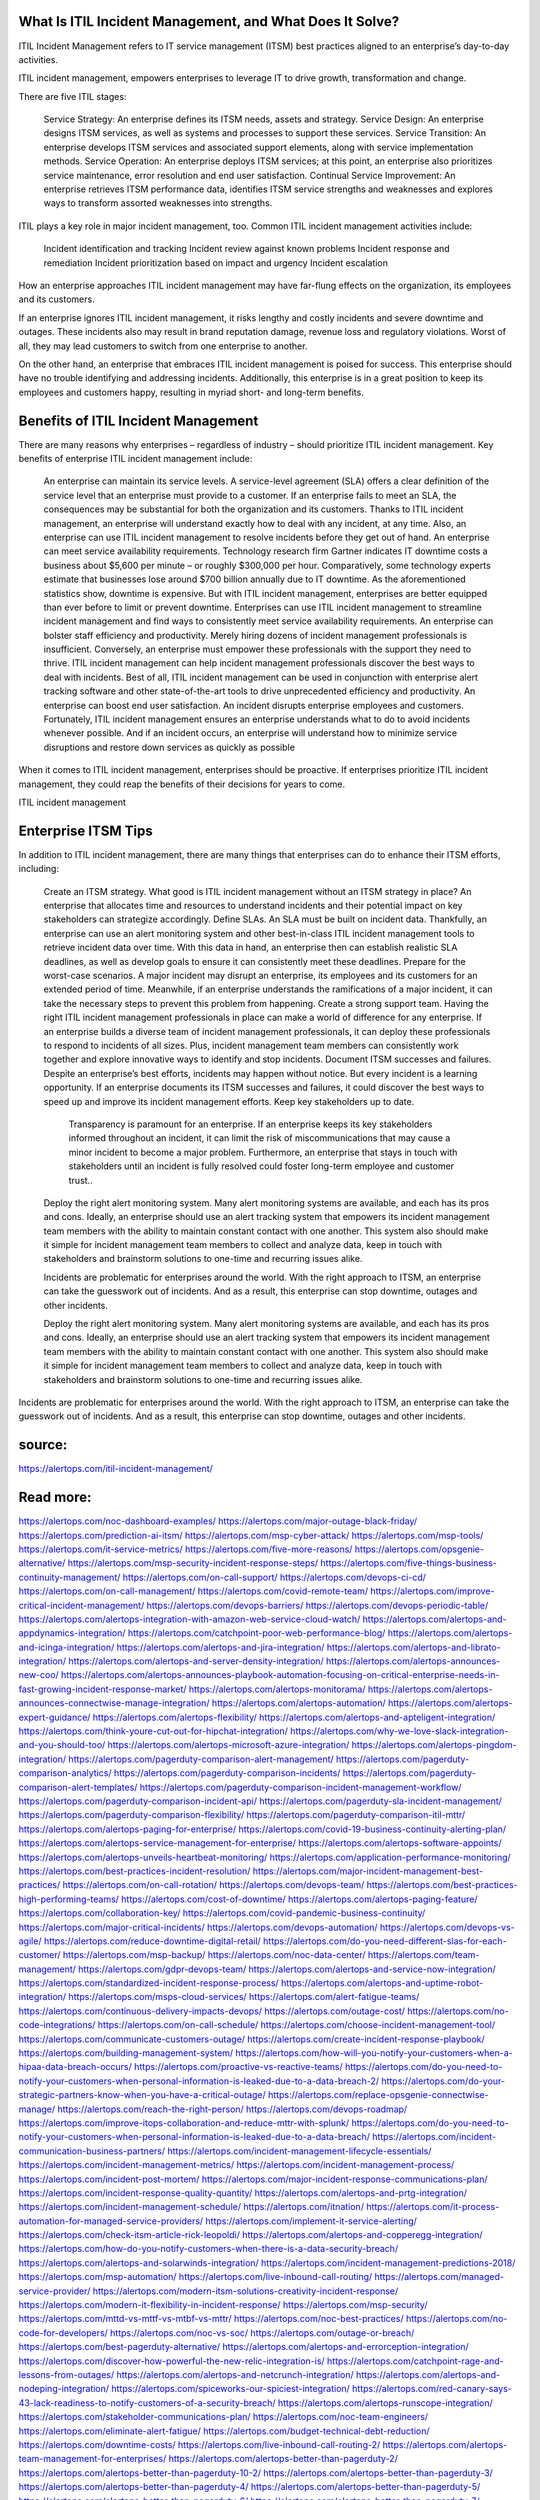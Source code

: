 What Is ITIL Incident Management, and What Does It Solve?
========

ITIL Incident Management refers to IT service management (ITSM) best practices aligned to an enterprise’s day-to-day activities.

ITIL incident management, empowers enterprises to leverage IT to drive growth, transformation and change.

There are five ITIL stages:

    Service Strategy: An enterprise defines its ITSM needs, assets and strategy.
    Service Design: An enterprise designs ITSM services, as well as systems and processes to support these services.
    Service Transition: An enterprise develops ITSM services and associated support elements, along with service implementation methods.
    Service Operation: An enterprise deploys ITSM services; at this point, an enterprise also prioritizes service maintenance, error resolution and end user satisfaction.
    Continual Service Improvement: An enterprise retrieves ITSM performance data, identifies ITSM service strengths and weaknesses and explores ways to transform assorted weaknesses into strengths.

ITIL plays a key role in major incident management, too. Common ITIL incident management activities include:

    Incident identification and tracking
    Incident review against known problems
    Incident response and remediation
    Incident prioritization based on impact and urgency
    Incident escalation

How an enterprise approaches ITIL incident management may have far-flung effects on the organization, its employees and its customers.

If an enterprise ignores ITIL incident management, it risks lengthy and costly incidents and severe downtime and outages. These incidents also may result in brand reputation damage, revenue loss and regulatory violations. Worst of all, they may lead customers to switch from one enterprise to another.

On the other hand, an enterprise that embraces ITIL incident management is poised for success. This enterprise should have no trouble identifying and addressing incidents. Additionally, this enterprise is in a great position to keep its employees and customers happy, resulting in myriad short- and long-term benefits.

Benefits of ITIL Incident Management
====
There are many reasons why enterprises – regardless of industry – should prioritize ITIL incident management. Key benefits of enterprise ITIL incident management include:

    An enterprise can maintain its service levels. A service-level agreement (SLA) offers a clear definition of the service level that an enterprise must provide to a customer. If an enterprise fails to meet an SLA, the consequences may be substantial for both the organization and its customers. Thanks to ITIL incident management, an enterprise will understand exactly how to deal with any incident, at any time. Also, an enterprise can use ITIL incident management to resolve incidents before they get out of hand.
    An enterprise can meet service availability requirements. 
    Technology research firm Gartner indicates IT downtime costs a business about $5,600 per minute – or roughly $300,000 per hour. Comparatively, some technology experts estimate that businesses lose around $700 billion annually due to IT downtime. As the aforementioned statistics show, downtime is expensive. But with ITIL incident management, enterprises are better equipped than ever before to limit or prevent downtime. Enterprises can use ITIL incident management to streamline incident management and find ways to consistently meet service availability requirements.
    An enterprise can bolster staff efficiency and productivity. Merely hiring dozens of incident management professionals is insufficient. Conversely, an enterprise must empower these professionals with the support they need to thrive. ITIL incident management can help incident management professionals discover the best ways to deal with incidents. Best of all, ITIL incident management can be used in conjunction with enterprise alert tracking software and other state-of-the-art tools to drive unprecedented efficiency and productivity.
    An enterprise can boost end user satisfaction. An incident disrupts enterprise employees and customers. Fortunately, ITIL incident management ensures an enterprise understands what to do to avoid incidents whenever possible. And if an incident occurs, an enterprise will understand how to minimize service disruptions and restore down services as quickly as possible

When it comes to ITIL incident management, enterprises should be proactive. If enterprises prioritize ITIL incident management, they could reap the benefits of their decisions for years to come.

ITIL incident management 

Enterprise ITSM Tips
====
In addition to ITIL incident management, there are many things that enterprises can do to enhance their ITSM efforts, including:

    Create an ITSM strategy. What good is ITIL incident management without an ITSM strategy in place? An enterprise that allocates time and resources to understand incidents and their potential impact on key stakeholders can strategize accordingly.
    Define SLAs. An SLA must be built on incident data. Thankfully, an enterprise can use an alert monitoring system and other best-in-class ITIL incident management tools to retrieve incident data over time. With this data in hand, an enterprise then can establish realistic SLA deadlines, as well as develop goals to ensure it can consistently meet these deadlines.
    Prepare for the worst-case scenarios. A major incident may disrupt an enterprise, its employees and its customers for an extended period of time. Meanwhile, if an enterprise understands the ramifications of a major incident, it can take the necessary steps to prevent this problem from happening.
    Create a strong support team. Having the right ITIL incident management professionals in place can make a world of difference for any enterprise. If an enterprise builds a diverse team of incident management professionals, it can deploy these professionals to respond to incidents of all sizes. Plus, incident management team members can consistently work together and explore innovative ways to identify and stop incidents.
    Document ITSM successes and failures. Despite an enterprise’s best efforts, incidents may happen without notice. But every incident is a learning opportunity. If an enterprise documents its ITSM successes and failures, it could discover the best ways to speed up and improve its incident management efforts.
    Keep key stakeholders up to date.
     Transparency is paramount for an enterprise. If an enterprise keeps its key stakeholders informed throughout an incident, it can limit the risk of miscommunications that may cause a minor incident to become a major problem. Furthermore, an enterprise that stays in touch with stakeholders until an incident is fully resolved could foster long-term employee and customer trust..
    Deploy the right alert monitoring system. Many alert monitoring systems are available, and each has its pros and cons. Ideally, an enterprise should use an alert tracking system that empowers its incident management team members with the ability to maintain constant contact with one another. This system also should make it simple for incident management team members to collect and analyze data, keep in touch with stakeholders and brainstorm solutions to one-time and recurring issues alike.

    Incidents are problematic for enterprises around the world. With the right approach to ITSM, an enterprise can take the guesswork out of incidents. And as a result, this enterprise can stop downtime, outages and other incidents.

    Deploy the right alert monitoring system. Many alert monitoring systems are available, and each has its pros and cons. Ideally, an enterprise should use an alert tracking system that empowers its incident management team members with the ability to maintain constant contact with one another. This system also should make it simple for incident management team members to collect and analyze data, keep in touch with stakeholders and brainstorm solutions to one-time and recurring issues alike.

Incidents are problematic for enterprises around the world. With the right approach to ITSM, an enterprise can take the guesswork out of incidents. And as a result, this enterprise can stop downtime, outages and other incidents.

 
source:
====
https://alertops.com/itil-incident-management/

Read more:
====

https://alertops.com/noc-dashboard-examples/
https://alertops.com/major-outage-black-friday/
https://alertops.com/prediction-ai-itsm/
https://alertops.com/msp-cyber-attack/
https://alertops.com/msp-tools/
https://alertops.com/it-service-metrics/
https://alertops.com/five-more-reasons/
https://alertops.com/opsgenie-alternative/
https://alertops.com/msp-security-incident-response-steps/
https://alertops.com/five-things-business-continuity-management/
https://alertops.com/on-call-support/
https://alertops.com/devops-ci-cd/
https://alertops.com/on-call-management/
https://alertops.com/covid-remote-team/
https://alertops.com/improve-critical-incident-management/
https://alertops.com/devops-barriers/
https://alertops.com/devops-periodic-table/
https://alertops.com/alertops-integration-with-amazon-web-service-cloud-watch/
https://alertops.com/alertops-and-appdynamics-integration/
https://alertops.com/catchpoint-poor-web-performance-blog/
https://alertops.com/alertops-and-icinga-integration/
https://alertops.com/alertops-and-jira-integration/
https://alertops.com/alertops-and-librato-integration/
https://alertops.com/alertops-and-server-density-integration/
https://alertops.com/alertops-announces-new-coo/
https://alertops.com/alertops-announces-playbook-automation-focusing-on-critical-enterprise-needs-in-fast-growing-incident-response-market/
https://alertops.com/alertops-monitorama/
https://alertops.com/alertops-announces-connectwise-manage-integration/
https://alertops.com/alertops-automation/
https://alertops.com/alertops-expert-guidance/
https://alertops.com/alertops-flexibility/
https://alertops.com/alertops-and-apteligent-integration/
https://alertops.com/think-youre-cut-out-for-hipchat-integration/
https://alertops.com/why-we-love-slack-integration-and-you-should-too/
https://alertops.com/alertops-microsoft-azure-integration/
https://alertops.com/alertops-pingdom-integration/
https://alertops.com/pagerduty-comparison-alert-management/
https://alertops.com/pagerduty-comparison-analytics/
https://alertops.com/pagerduty-comparison-incidents/
https://alertops.com/pagerduty-comparison-alert-templates/
https://alertops.com/pagerduty-comparison-incident-management-workflow/
https://alertops.com/pagerduty-comparison-incident-api/
https://alertops.com/pagerduty-sla-incident-management/
https://alertops.com/pagerduty-comparison-flexibility/
https://alertops.com/pagerduty-comparison-itil-mttr/
https://alertops.com/alertops-paging-for-enterprise/
https://alertops.com/covid-19-business-continuity-alerting-plan/
https://alertops.com/alertops-service-management-for-enterprise/
https://alertops.com/alertops-software-appoints/
https://alertops.com/alertops-unveils-heartbeat-monitoring/
https://alertops.com/application-performance-monitoring/
https://alertops.com/best-practices-incident-resolution/
https://alertops.com/major-incident-management-best-practices/
https://alertops.com/on-call-rotation/
https://alertops.com/devops-team/
https://alertops.com/best-practices-high-performing-teams/
https://alertops.com/cost-of-downtime/
https://alertops.com/alertops-paging-feature/
https://alertops.com/collaboration-key/
https://alertops.com/covid-pandemic-business-continuity/
https://alertops.com/major-critical-incidents/
https://alertops.com/devops-automation/
https://alertops.com/devops-vs-agile/
https://alertops.com/reduce-downtime-digital-retail/
https://alertops.com/do-you-need-different-slas-for-each-customer/
https://alertops.com/msp-backup/
https://alertops.com/noc-data-center/
https://alertops.com/team-management/
https://alertops.com/gdpr-devops-team/
https://alertops.com/alertops-and-service-now-integration/
https://alertops.com/standardized-incident-response-process/
https://alertops.com/alertops-and-uptime-robot-integration/
https://alertops.com/msps-cloud-services/
https://alertops.com/alert-fatigue-teams/
https://alertops.com/continuous-delivery-impacts-devops/
https://alertops.com/outage-cost/
https://alertops.com/no-code-integrations/
https://alertops.com/on-call-schedule/
https://alertops.com/choose-incident-management-tool/
https://alertops.com/communicate-customers-outage/
https://alertops.com/create-incident-response-playbook/
https://alertops.com/building-management-system/
https://alertops.com/how-will-you-notify-your-customers-when-a-hipaa-data-breach-occurs/
https://alertops.com/proactive-vs-reactive-teams/
https://alertops.com/do-you-need-to-notify-your-customers-when-personal-information-is-leaked-due-to-a-data-breach-2/
https://alertops.com/do-your-strategic-partners-know-when-you-have-a-critical-outage/
https://alertops.com/replace-opsgenie-connectwise-manage/
https://alertops.com/reach-the-right-person/
https://alertops.com/devops-roadmap/
https://alertops.com/improve-itops-collaboration-and-reduce-mttr-with-splunk/
https://alertops.com/do-you-need-to-notify-your-customers-when-personal-information-is-leaked-due-to-a-data-breach/
https://alertops.com/incident-communication-business-partners/
https://alertops.com/incident-management-lifecycle-essentials/
https://alertops.com/incident-management-metrics/
https://alertops.com/incident-management-process/
https://alertops.com/incident-post-mortem/
https://alertops.com/major-incident-response-communications-plan/
https://alertops.com/incident-response-quality-quantity/
https://alertops.com/alertops-and-prtg-integration/
https://alertops.com/incident-management-schedule/
https://alertops.com/itnation/
https://alertops.com/it-process-automation-for-managed-service-providers/
https://alertops.com/implement-it-service-alerting/
https://alertops.com/check-itsm-article-rick-leopoldi/
https://alertops.com/alertops-and-copperegg-integration/
https://alertops.com/how-do-you-notify-customers-when-there-is-a-data-security-breach/
https://alertops.com/alertops-and-solarwinds-integration/
https://alertops.com/incident-management-predictions-2018/
https://alertops.com/msp-automation/
https://alertops.com/live-inbound-call-routing/
https://alertops.com/managed-service-provider/
https://alertops.com/modern-itsm-solutions-creativity-incident-response/
https://alertops.com/modern-it-flexibility-in-incident-response/
https://alertops.com/msp-security/
https://alertops.com/mttd-vs-mttf-vs-mtbf-vs-mttr/
https://alertops.com/noc-best-practices/
https://alertops.com/no-code-for-developers/
https://alertops.com/noc-vs-soc/
https://alertops.com/outage-or-breach/
https://alertops.com/best-pagerduty-alternative/
https://alertops.com/alertops-and-errorception-integration/
https://alertops.com/discover-how-powerful-the-new-relic-integration-is/
https://alertops.com/catchpoint-rage-and-lessons-from-outages/
https://alertops.com/alertops-and-netcrunch-integration/
https://alertops.com/alertops-and-nodeping-integration/
https://alertops.com/spiceworks-our-spiciest-integration/
https://alertops.com/red-canary-says-43-lack-readiness-to-notify-customers-of-a-security-breach/
https://alertops.com/alertops-runscope-integration/
https://alertops.com/stakeholder-communications-plan/
https://alertops.com/noc-team-engineers/
https://alertops.com/eliminate-alert-fatigue/
https://alertops.com/budget-technical-debt-reduction/
https://alertops.com/downtime-costs/
https://alertops.com/live-inbound-call-routing-2/
https://alertops.com/alertops-team-management-for-enterprises/
https://alertops.com/alertops-better-than-pagerduty-2/
https://alertops.com/alertops-better-than-pagerduty-10-2/
https://alertops.com/alertops-better-than-pagerduty-3/
https://alertops.com/alertops-better-than-pagerduty-4/
https://alertops.com/alertops-better-than-pagerduty-5/
https://alertops.com/alertops-better-than-pagerduty-6/
https://alertops.com/alertops-better-than-pagerduty-7/
https://alertops.com/alertops-better-than-pagerduty-8/
https://alertops.com/alertops-better-than-pagerduty-9/
https://alertops.com/network-operations-center/
https://alertops.com/blameless-post-mortems/
https://alertops.com/what-is-devops/
https://alertops.com/internet-of-things/
https://alertops.com/infrastructure-management/
https://alertops.com/it-monitoring/
https://alertops.com/on-call/
https://alertops.com/it-operations-management/
https://alertops.com/itil-incident-management/
https://alertops.com/mttr/
https://alertops.com/proactive-incident-management/
https://alertops.com/why-alertops-best-pagerduty-alternative/
https://alertops.com/alertops-workflows-3/
https://alertops.com/itsm/
https://alertops.com/benefits-incident-management-software-retailers/
https://alertops.com/alertops-slas/
https://alertops.com/incident-management-software/
https://alertops.com/do-you-need-to-meet-sla-targets/
https://alertops.com/alertops-integration-features/
https://alertops.com/black-friday-win/
